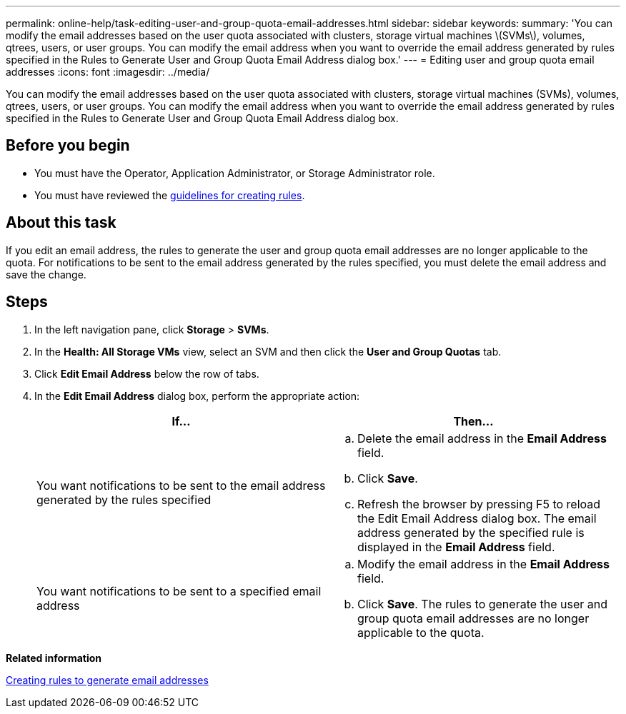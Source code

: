 ---
permalink: online-help/task-editing-user-and-group-quota-email-addresses.html
sidebar: sidebar
keywords: 
summary: 'You can modify the email addresses based on the user quota associated with clusters, storage virtual machines \(SVMs\), volumes, qtrees, users, or user groups. You can modify the email address when you want to override the email address generated by rules specified in the Rules to Generate User and Group Quota Email Address dialog box.'
---
= Editing user and group quota email addresses
:icons: font
:imagesdir: ../media/

[.lead]
You can modify the email addresses based on the user quota associated with clusters, storage virtual machines (SVMs), volumes, qtrees, users, or user groups. You can modify the email address when you want to override the email address generated by rules specified in the Rules to Generate User and Group Quota Email Address dialog box.

== Before you begin

* You must have the Operator, Application Administrator, or Storage Administrator role.
* You must have reviewed the xref:reference-rules-to-generate-user-and-group-quota-email-address-dialog-box.adoc[guidelines for creating rules].

== About this task

If you edit an email address, the rules to generate the user and group quota email addresses are no longer applicable to the quota. For notifications to be sent to the email address generated by the rules specified, you must delete the email address and save the change.

== Steps

. In the left navigation pane, click *Storage* > *SVMs*.
. In the *Health: All Storage VMs* view, select an SVM and then click the *User and Group Quotas* tab.
. Click *Edit Email Address* below the row of tabs.
. In the *Edit Email Address* dialog box, perform the appropriate action:
+
[options="header"]
|===
| If...| Then...
a|
You want notifications to be sent to the email address generated by the rules specified
a|

 .. Delete the email address in the *Email Address* field.
 .. Click *Save*.
 .. Refresh the browser by pressing F5 to reload the Edit Email Address dialog box.
 The email address generated by the specified rule is displayed in the *Email Address* field.

a|
You want notifications to be sent to a specified email address
a|

 .. Modify the email address in the *Email Address* field.
 .. Click *Save*.
 The rules to generate the user and group quota email addresses are no longer applicable to the quota.

+
|===

*Related information*

xref:task-creating-rules-to-generate-email-addresses.adoc[Creating rules to generate email addresses]
